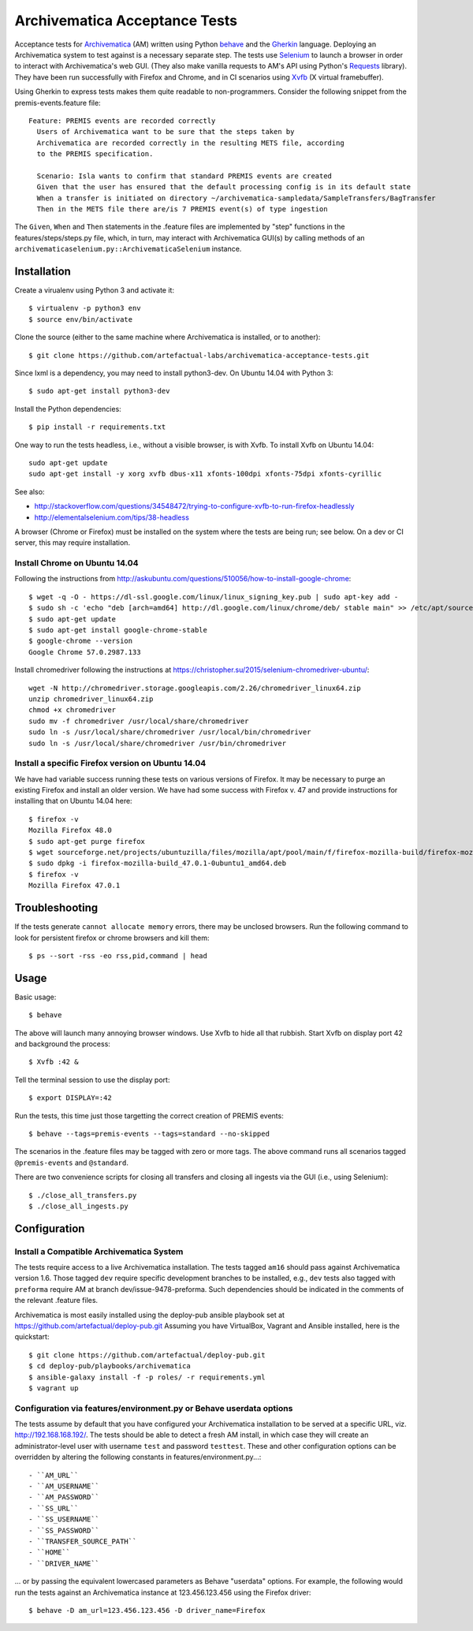 ================================================================================
  Archivematica Acceptance Tests
================================================================================

Acceptance tests for Archivematica_ (AM) written using Python behave_ and the
Gherkin_ language. Deploying an Archivematica system to test against is a
necessary separate step. The tests use Selenium_ to launch a browser in order to
interact with Archivematica's web GUI. (They also make vanilla requests to AM's
API using Python's Requests_ library). They have been run successfully with
Firefox and Chrome, and in CI scenarios using Xvfb_ (X virtual framebuffer).

Using Gherkin to express tests makes them quite readable to non-programmers.
Consider the following snippet from the premis-events.feature file::

    Feature: PREMIS events are recorded correctly
      Users of Archivematica want to be sure that the steps taken by
      Archivematica are recorded correctly in the resulting METS file, according
      to the PREMIS specification.

      Scenario: Isla wants to confirm that standard PREMIS events are created
      Given that the user has ensured that the default processing config is in its default state
      When a transfer is initiated on directory ~/archivematica-sampledata/SampleTransfers/BagTransfer
      Then in the METS file there are/is 7 PREMIS event(s) of type ingestion

The ``Given``, ``When`` and ``Then`` statements in the .feature files are
implemented by "step" functions in the features/steps/steps.py file, which, in
turn, may interact with Archivematica GUI(s) by calling methods of an
``archivematicaselenium.py::ArchivematicaSelenium`` instance.


Installation
================================================================================

Create a virualenv using Python 3 and activate it::

    $ virtualenv -p python3 env
    $ source env/bin/activate

Clone the source (either to the same machine where Archivematica is installed,
or to another)::

    $ git clone https://github.com/artefactual-labs/archivematica-acceptance-tests.git

Since lxml is a dependency, you may need to install python3-dev. On Ubuntu
14.04 with Python 3::

    $ sudo apt-get install python3-dev

Install the Python dependencies::

    $ pip install -r requirements.txt

One way to run the tests headless, i.e., without a visible browser, is with
Xvfb. To install Xvfb on Ubuntu 14.04::

    sudo apt-get update
    sudo apt-get install -y xorg xvfb dbus-x11 xfonts-100dpi xfonts-75dpi xfonts-cyrillic

See also:

- http://stackoverflow.com/questions/34548472/trying-to-configure-xvfb-to-run-firefox-headlessly
- http://elementalselenium.com/tips/38-headless

A browser (Chrome or Firefox) must be installed on the system where the tests
are being run; see below. On a dev or CI server, this may require installation.


Install Chrome on Ubuntu 14.04
--------------------------------------------------------------------------------

Following the instructions from
http://askubuntu.com/questions/510056/how-to-install-google-chrome::

    $ wget -q -O - https://dl-ssl.google.com/linux/linux_signing_key.pub | sudo apt-key add - 
    $ sudo sh -c 'echo "deb [arch=amd64] http://dl.google.com/linux/chrome/deb/ stable main" >> /etc/apt/sources.list.d/google-chrome.list'
    $ sudo apt-get update
    $ sudo apt-get install google-chrome-stable
    $ google-chrome --version
    Google Chrome 57.0.2987.133

Install chromedriver following the instructions at
https://christopher.su/2015/selenium-chromedriver-ubuntu/::

    wget -N http://chromedriver.storage.googleapis.com/2.26/chromedriver_linux64.zip
    unzip chromedriver_linux64.zip
    chmod +x chromedriver
    sudo mv -f chromedriver /usr/local/share/chromedriver
    sudo ln -s /usr/local/share/chromedriver /usr/local/bin/chromedriver
    sudo ln -s /usr/local/share/chromedriver /usr/bin/chromedriver


Install a specific Firefox version on Ubuntu 14.04
--------------------------------------------------------------------------------

We have had variable success running these tests on various versions of
Firefox. It may be necessary to purge an existing Firefox and install an older
version. We have had some success with Firefox v. 47 and provide instructions
for installing that on Ubuntu 14.04 here::

    $ firefox -v
    Mozilla Firefox 48.0
    $ sudo apt-get purge firefox
    $ wget sourceforge.net/projects/ubuntuzilla/files/mozilla/apt/pool/main/f/firefox-mozilla-build/firefox-mozilla-build_47.0.1-0ubuntu1_amd64.deb
    $ sudo dpkg -i firefox-mozilla-build_47.0.1-0ubuntu1_amd64.deb 
    $ firefox -v
    Mozilla Firefox 47.0.1


Troubleshooting
================================================================================

If the tests generate ``cannot allocate memory`` errors, there may be unclosed
browsers. Run the following command to look for persistent firefox or chrome
browsers and kill them::

    $ ps --sort -rss -eo rss,pid,command | head


Usage
================================================================================

Basic usage::

    $ behave

The above will launch many annoying browser windows. Use Xvfb to hide all that
rubbish. Start Xvfb on display port 42 and background the process::

    $ Xvfb :42 &

Tell the terminal session to use the display port::

    $ export DISPLAY=:42

Run the tests, this time just those targetting the correct creation of PREMIS
events::

    $ behave --tags=premis-events --tags=standard --no-skipped

The scenarios in the .feature files may be tagged with zero or more tags. The
above command runs all scenarios tagged ``@premis-events`` and ``@standard``.

There are two convenience scripts for closing all transfers and closing all
ingests via the GUI (i.e., using Selenium)::

    $ ./close_all_transfers.py
    $ ./close_all_ingests.py


Configuration
================================================================================

Install a Compatible Archivematica System
--------------------------------------------------------------------------------

The tests require access to a live Archivematica installation. The tests tagged
``am16`` should pass against Archivematica version 1.6. Those tagged ``dev``
require specific development branches to be installed, e.g., ``dev`` tests also
tagged with ``preforma`` require AM at branch dev/issue-9478-preforma. Such
dependencies should be indicated in the comments of the relevant .feature files.

Archivematica is most easily installed using the deploy-pub ansible playbook
set at
https://github.com/artefactual/deploy-pub.git
Assuming you have VirtualBox, Vagrant and Ansible installed, here is the
quickstart::

    $ git clone https://github.com/artefactual/deploy-pub.git
    $ cd deploy-pub/playbooks/archivematica
    $ ansible-galaxy install -f -p roles/ -r requirements.yml
    $ vagrant up


Configuration via features/environment.py or Behave userdata options
--------------------------------------------------------------------------------

The tests assume by default that you have configured your Archivematica
installation to be served at a specific URL, viz. http://192.168.168.192/.
The tests should be able to detect a fresh AM install, in which case they will
create an administrator-level user with username ``test`` and
password ``testtest``. These and other configuration options can be overridden
by altering the following constants in features/environment.py...::

- ``AM_URL``
- ``AM_USERNAME``
- ``AM_PASSWORD``
- ``SS_URL``
- ``SS_USERNAME``
- ``SS_PASSWORD``
- ``TRANSFER_SOURCE_PATH``
- ``HOME``
- ``DRIVER_NAME``

... or by passing the equivalent lowercased parameters as Behave "userdata"
options. For example, the following would run the tests against an
Archivematica instance at 123.456.123.456 using the Firefox driver::

    $ behave -D am_url=123.456.123.456 -D driver_name=Firefox


.. _Archivematica: https://github.com/artefactual/archivematica
.. _behave: http://pythonhosted.org/behave/
.. _Gherkin: https://github.com/cucumber/cucumber/wiki/Gherkin
.. _Selenium: http://www.seleniumhq.org/
.. _Requests: http://docs.python-requests.org/en/master/
.. _Xvfb: https://www.x.org/archive/X11R7.6/doc/man/man1/Xvfb.1.xhtml
